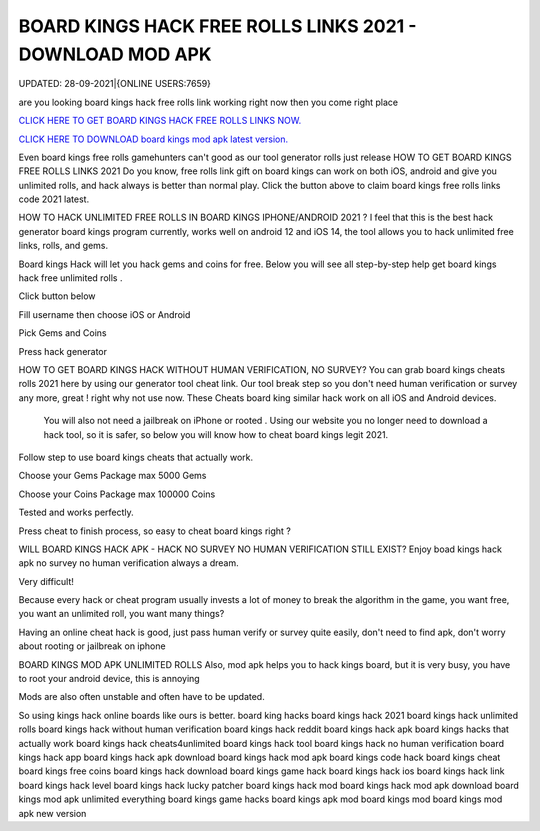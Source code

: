 BOARD KINGS HACK FREE ROLLS LINKS 2021 - DOWNLOAD MOD APK
~~~~~~~~~~~~
UPDATED: 28-09-2021|{ONLINE USERS:7659}

are you looking board kings hack free rolls link working right now then you come right place

`CLICK HERE TO GET BOARD KINGS HACK FREE ROLLS LINKS NOW. <https://goodfile.cc/3d0e38d>`__

`CLICK HERE TO DOWNLOAD board kings mod apk latest version. <https://filesmart.net/065ab27>`__



Even board kings free rolls gamehunters can't good as our tool generator rolls just release
HOW TO GET BOARD KINGS FREE ROLLS LINKS 2021
Do you know, free rolls link gift on board kings can work on both iOS, android and give you unlimited rolls, and hack always is better than normal play. Click the button above to claim board kings free rolls links code 2021  latest.




HOW TO HACK UNLIMITED FREE ROLLS IN BOARD KINGS IPHONE/ANDROID 2021 ?
I feel that this is the best hack generator board kings program currently, works well on android 12 and iOS 14, the tool allows you to hack unlimited free links, rolls, and gems.

Board kings Hack will let you hack gems and coins for free. Below you will see all step-by-step help get ‎board kings hack free unlimited rolls .

Click button below

Fill username then choose iOS or Android

Pick Gems and Coins

Press hack generator



HOW TO GET BOARD KINGS HACK WITHOUT HUMAN VERIFICATION, NO SURVEY?
You can grab board kings cheats rolls 2021 here by using our generator tool cheat link. 
Our tool break step so you don't need human verification or survey any more, great ! right why not use now.
These Cheats board king similar hack work on all iOS and Android devices.

 You will also not need a jailbreak on iPhone or rooted . Using our website you no longer need to download a hack tool, so it is safer, so below you will know how to cheat board kings legit 2021.

Follow step to use board kings cheats that actually work.

Choose your Gems Package
max 5000 Gems

Choose your Coins Package
max 100000 Coins

Tested and works perfectly.

Press cheat to finish process, so easy to cheat board kings right ?



WILL BOARD KINGS HACK APK - HACK NO SURVEY NO HUMAN VERIFICATION STILL EXIST?
Enjoy boad kings hack apk no survey no human verification always a dream.

Very difficult!

Because every hack or cheat program usually invests a lot of money to break the algorithm in the game, you want free, you want an unlimited roll, you want many things?

Having an online cheat hack is good, just pass human verify or survey quite easily, don't need to find apk, don't worry about rooting or jailbreak on iphone



BOARD KINGS MOD APK UNLIMITED ROLLS
Also, mod apk helps you to hack kings board, but it is very busy, you have to root your android device, this is annoying

Mods are also often unstable and often have to be updated.

So using kings hack online boards like ours is better. 
board king hacks
board kings hack 2021
board kings hack unlimited rolls
board kings hack without human verification
board kings hack reddit
board kings hack apk
board kings hacks that actually work
board kings hack cheats4unlimited
board kings hack tool
board kings hack no human verification
board kings hack app
board kings hack apk download
board kings hack mod apk
board kings code hack
board kings cheat
board kings free coins
board kings hack download
board kings game hack
board kings hack ios
board kings hack link
board kings hack level
board kings hack lucky patcher
board kings hack mod
board kings hack mod apk download
board kings mod apk unlimited everything
board kings game hacks
board kings apk mod
board kings mod
board kings mod apk new version